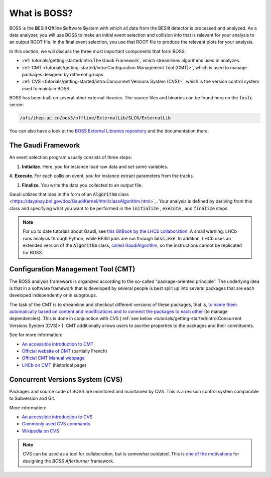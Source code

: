 .. cspell:ignore ESIII ffline oftware ystem

.. cspell:ignore Chengping Shen

What is BOSS?
=============

BOSS is the **B**\ ESIII **O**\ ffline **S**\ oftware **S**\ ystem with which
all data from the BESIII detector is processed and analyzed. As a data
analyzer, you will use BOSS to make an initial event selection and collision
info that is relevant for your analysis to an output ROOT file. In the final
event selection, you use that ROOT file to produce the relevant plots for your
analysis.

In this section, we will discuss the three most important components that form
BOSS:

* :ref:`tutorials/getting-started/intro:The Gaudi Framework`, which streamlines
  algorithms used in analyzes.

* :ref:`CMT <tutorials/getting-started/intro:Configuration Management Tool
  (CMT)>`, which is used to manage packages designed by different groups.

* :ref:`CVS <tutorials/getting-started/intro:Concurrent Versions System
  (CVS)>`, which is the version control system used to maintain BOSS.

BOSS has been built on several other external libraries. The source files and
binaries can be found here on the :code:`lxslc` server:

.. code-block:: text

  /afs/ihep.ac.cn/bes3/offline/ExternalLib/SLC6/ExternalLib

You can also have a look at the `BOSS External Libraries repository
<https://github.com/redeboer/BOSS_ExternalLibs>`_ and the documentation there.


The Gaudi Framework
-------------------

An event selection program usually consists of three steps:

#. **Initialize**. Here, you for instance load raw data and set some variables.

#. **Execute**. For each collision event, you for instance extract parameters
from the tracks.

#. **Finalize**. You write the data you collected to an output file.

Gaudi utilizes that idea in the form of an :code:`Algorithm` class
<https://dayabay.bnl.gov/dox/GaudiKernel/html/classAlgorithm.html>`_. Your
analysis is defined by deriving from this class and specifying what you want to
be performed in the :code:`initialize` , :code:`execute` , and :code:`finalize`
steps.

.. note::
  For up to date tutorials about Gaudi, see `this GitBook by the LHCb
  collaboration
  <https://lhcb.github.io/developkit-lessons/first-development-steps/02a-gaudi-helloworld.html>`_.
  A small warning: LHCb runs analysis through Python, while BESIII jobs are run
  through :code:`boss.exe`. In addition, LHCb uses an extended version of the
  :code:`Algorithm` class, `called GaudiAlgorithm
  <https://twiki.cern.ch/twiki/bin/view/LHCb/GaudiAlgorithm>`_, so the
  instructions cannot be replicated for BOSS.


Configuration Management Tool (CMT)
-----------------------------------

The BOSS analysis framework is organized according to the so-called
"package-oriented principle". The underlying idea is that in a software
framework that is developed by several people is best split up into several
packages that are each developed independently or in subgroups.

The task of the CMT is to streamline and checkout different versions of these
packages, that is, `to name them automatically based on content and
modifications and to connect the packages to each other
<http://polywww.in2p3.fr/activites/physique/glast/workbook/pages/cmtMRvcmt/defCMTpackage.htm>`_
(to manage dependencies). This is done in conjunction with CVS (:ref:`see below
<tutorials/getting-started/intro:Concurrent Versions System (CVS)>`). CMT
additionally allows users to ascribe properties to the packages and their
constituents.

See for more information:

* `An accessible introduction to CMT
  <http://polywww.in2p3.fr/activites/physique/glast/workbook/pages/cmtMRvcmt/cmtIntroduction.htm>`_

* `Official website of CMT <http://www.cmtsite.net/>`_ (partially French)

* `Official CMT Manual webpage <http://www.cmtsite.net/CMTDoc.html>`_

* `LHCb on CMT <https://lhcb-comp.web.cern.ch/lhcb-comp/support/CMT/cmt.htm>`_
  (historical page)

Concurrent Versions System (CVS)
--------------------------------

Packages and source code of BOSS are monitored and maintained by CVS. This is a
revision control system comparable to Subversion and Git.

More information:

* `An accessible introduction to CVS
  <http://polywww.in2p3.fr/activites/physique/glast/workbook/pages/softwareOverview/cvsBasics.htm>`_

* `Commonly used CVS commands
  <http://polywww.in2p3.fr/activites/physique/glast/workbook/pages/softwareOverview/commonCVScommands.htm>`_

* `Wikipedia on CVS
  <https://en.wikipedia.org/wiki/Concurrent_Versions_System>`_

.. note::
  CVS can be used as a tool for collaboration, but is somewhat outdated. This
  is `one of the motivations
  <https://redeboer.gitbook.io/boss_afterburner/motivation>`_ for designing the
  *BOSS Afterburner* framework.
